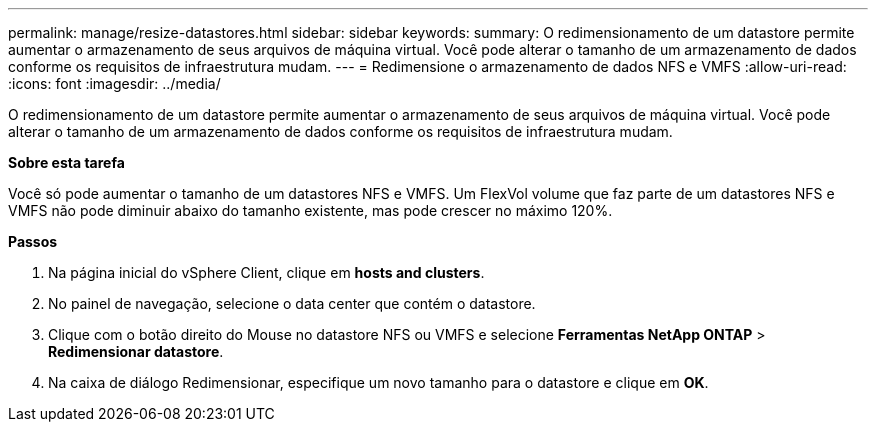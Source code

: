 ---
permalink: manage/resize-datastores.html 
sidebar: sidebar 
keywords:  
summary: O redimensionamento de um datastore permite aumentar o armazenamento de seus arquivos de máquina virtual. Você pode alterar o tamanho de um armazenamento de dados conforme os requisitos de infraestrutura mudam. 
---
= Redimensione o armazenamento de dados NFS e VMFS
:allow-uri-read: 
:icons: font
:imagesdir: ../media/


[role="lead"]
O redimensionamento de um datastore permite aumentar o armazenamento de seus arquivos de máquina virtual. Você pode alterar o tamanho de um armazenamento de dados conforme os requisitos de infraestrutura mudam.

*Sobre esta tarefa*

Você só pode aumentar o tamanho de um datastores NFS e VMFS. Um FlexVol volume que faz parte de um datastores NFS e VMFS não pode diminuir abaixo do tamanho existente, mas pode crescer no máximo 120%.

*Passos*

. Na página inicial do vSphere Client, clique em *hosts and clusters*.
. No painel de navegação, selecione o data center que contém o datastore.
. Clique com o botão direito do Mouse no datastore NFS ou VMFS e selecione *Ferramentas NetApp ONTAP* > *Redimensionar datastore*.
. Na caixa de diálogo Redimensionar, especifique um novo tamanho para o datastore e clique em *OK*.

